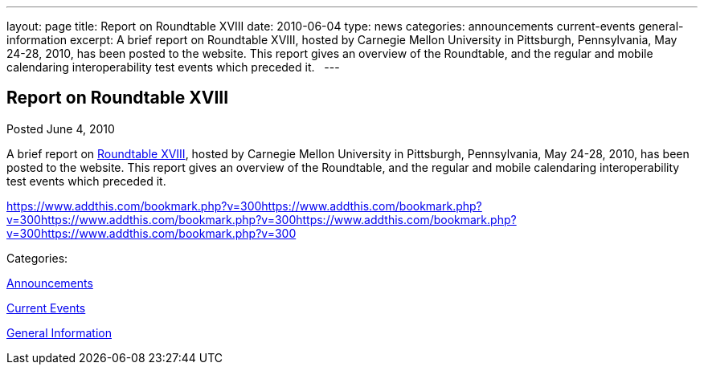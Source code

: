 ---
layout: page
title: Report on Roundtable XVIII
date: 2010-06-04
type: news
categories: announcements current-events general-information
excerpt: A brief report on Roundtable XVIII, hosted by Carnegie Mellon University in Pittsburgh, Pennsylvania, May 24-28, 2010, has been posted to the website. This report gives an overview of the Roundtable, and the regular and mobile calendaring interoperability test events which preceded it.  
---

== Report on Roundtable XVIII

[[node-298]]
Posted June 4, 2010 

A brief report on link://roundtable18rpt.shtml[Roundtable XVIII], hosted by Carnegie Mellon University in Pittsburgh, Pennsylvania, May 24-28, 2010, has been posted to the website. This report gives an overview of the Roundtable, and the regular and mobile calendaring interoperability test events which preceded it. &nbsp;

https://www.addthis.com/bookmark.php?v=300https://www.addthis.com/bookmark.php?v=300https://www.addthis.com/bookmark.php?v=300https://www.addthis.com/bookmark.php?v=300https://www.addthis.com/bookmark.php?v=300

Categories:&nbsp;

link:/news/announcements[Announcements]

link:/news/current-events[Current Events]

link:/news/general-information[General Information]

